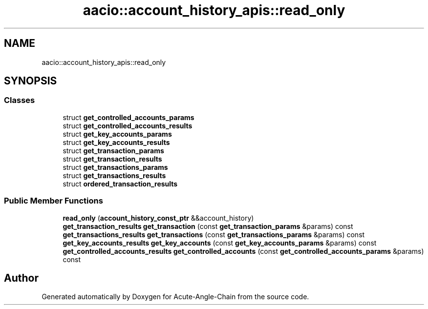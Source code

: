 .TH "aacio::account_history_apis::read_only" 3 "Sun Jun 3 2018" "Acute-Angle-Chain" \" -*- nroff -*-
.ad l
.nh
.SH NAME
aacio::account_history_apis::read_only
.SH SYNOPSIS
.br
.PP
.SS "Classes"

.in +1c
.ti -1c
.RI "struct \fBget_controlled_accounts_params\fP"
.br
.ti -1c
.RI "struct \fBget_controlled_accounts_results\fP"
.br
.ti -1c
.RI "struct \fBget_key_accounts_params\fP"
.br
.ti -1c
.RI "struct \fBget_key_accounts_results\fP"
.br
.ti -1c
.RI "struct \fBget_transaction_params\fP"
.br
.ti -1c
.RI "struct \fBget_transaction_results\fP"
.br
.ti -1c
.RI "struct \fBget_transactions_params\fP"
.br
.ti -1c
.RI "struct \fBget_transactions_results\fP"
.br
.ti -1c
.RI "struct \fBordered_transaction_results\fP"
.br
.in -1c
.SS "Public Member Functions"

.in +1c
.ti -1c
.RI "\fBread_only\fP (\fBaccount_history_const_ptr\fP &&account_history)"
.br
.ti -1c
.RI "\fBget_transaction_results\fP \fBget_transaction\fP (const \fBget_transaction_params\fP &params) const"
.br
.ti -1c
.RI "\fBget_transactions_results\fP \fBget_transactions\fP (const \fBget_transactions_params\fP &params) const"
.br
.ti -1c
.RI "\fBget_key_accounts_results\fP \fBget_key_accounts\fP (const \fBget_key_accounts_params\fP &params) const"
.br
.ti -1c
.RI "\fBget_controlled_accounts_results\fP \fBget_controlled_accounts\fP (const \fBget_controlled_accounts_params\fP &params) const"
.br
.in -1c

.SH "Author"
.PP 
Generated automatically by Doxygen for Acute-Angle-Chain from the source code\&.
